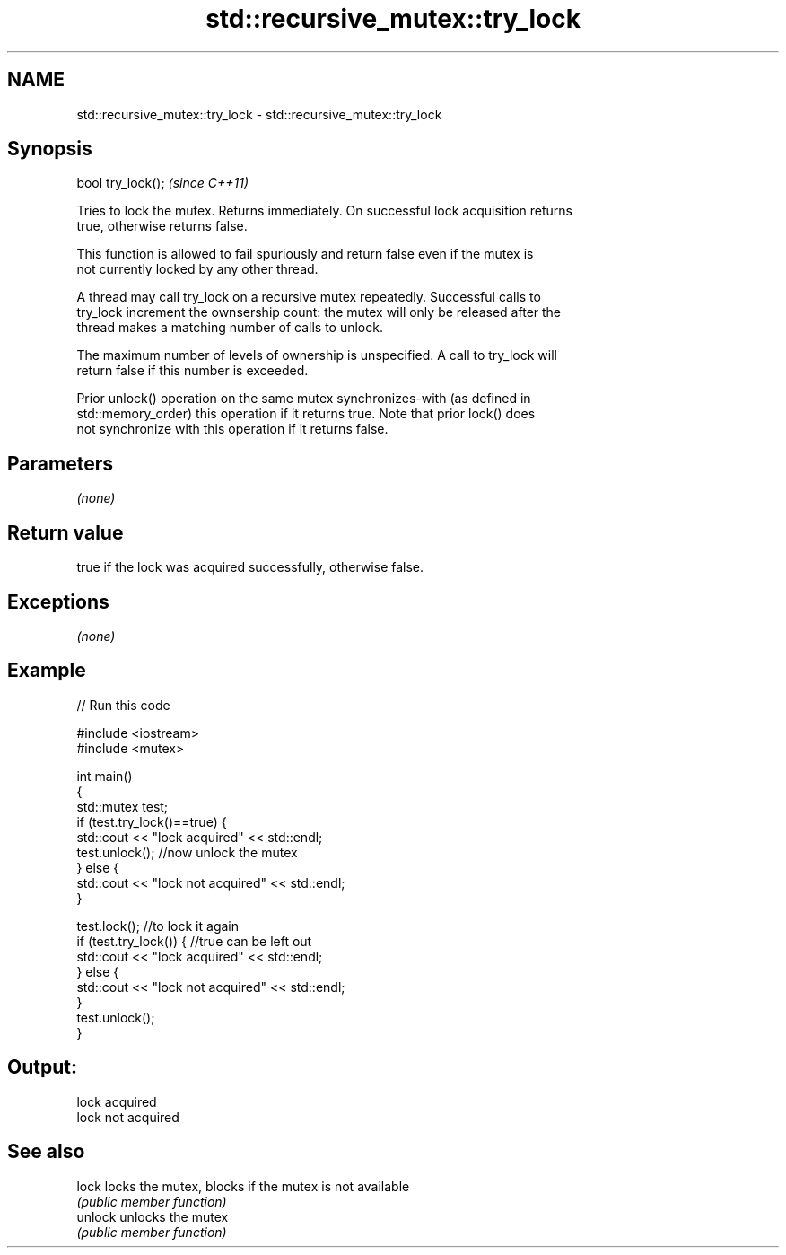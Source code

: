 .TH std::recursive_mutex::try_lock 3 "Nov 25 2015" "2.0 | http://cppreference.com" "C++ Standard Libary"
.SH NAME
std::recursive_mutex::try_lock \- std::recursive_mutex::try_lock

.SH Synopsis
   bool try_lock();  \fI(since C++11)\fP

   Tries to lock the mutex. Returns immediately. On successful lock acquisition returns
   true, otherwise returns false.

   This function is allowed to fail spuriously and return false even if the mutex is
   not currently locked by any other thread.

   A thread may call try_lock on a recursive mutex repeatedly. Successful calls to
   try_lock increment the ownsership count: the mutex will only be released after the
   thread makes a matching number of calls to unlock.

   The maximum number of levels of ownership is unspecified. A call to try_lock will
   return false if this number is exceeded.

   Prior unlock() operation on the same mutex synchronizes-with (as defined in
   std::memory_order) this operation if it returns true. Note that prior lock() does
   not synchronize with this operation if it returns false.

.SH Parameters

   \fI(none)\fP

.SH Return value

   true if the lock was acquired successfully, otherwise false.

.SH Exceptions

   \fI(none)\fP

.SH Example

   
   
// Run this code

 #include <iostream>
 #include <mutex>
  
 int main()
 {
     std::mutex test;
     if (test.try_lock()==true) {
         std::cout << "lock acquired" << std::endl;
         test.unlock();  //now unlock the mutex
     } else {
         std::cout << "lock not acquired" << std::endl;
     }
  
     test.lock();        //to lock it again
     if (test.try_lock()) {  //true can be left out
         std::cout << "lock acquired" << std::endl;
     } else {
         std::cout << "lock not acquired" << std::endl;
     }
     test.unlock();
 }

.SH Output:

 lock acquired
 lock not acquired

.SH See also

   lock   locks the mutex, blocks if the mutex is not available
          \fI(public member function)\fP 
   unlock unlocks the mutex
          \fI(public member function)\fP 
